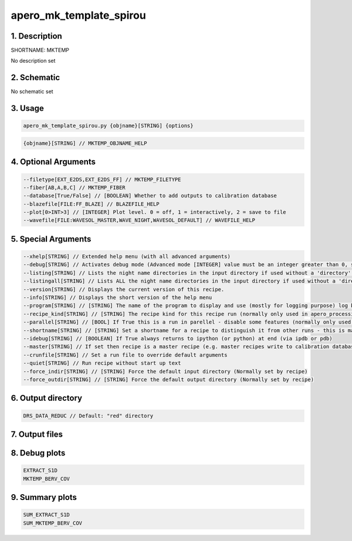 
.. _recipes_spirou_mktemp:


################################################################################
apero_mk_template_spirou
################################################################################


********************************************************************************
1. Description
********************************************************************************


SHORTNAME: MKTEMP


No description set


********************************************************************************
2. Schematic
********************************************************************************


No schematic set


********************************************************************************
3. Usage
********************************************************************************


.. code-block:: 

    apero_mk_template_spirou.py {objname}[STRING] {options}


.. code-block:: 

     {objname}[STRING] // MKTEMP_OBJNAME_HELP


********************************************************************************
4. Optional Arguments
********************************************************************************


.. code-block:: 

     --filetype[EXT_E2DS,EXT_E2DS_FF] // MKTEMP_FILETYPE
     --fiber[AB,A,B,C] // MKTEMP_FIBER
     --database[True/False] // [BOOLEAN] Whether to add outputs to calibration database
     --blazefile[FILE:FF_BLAZE] // BLAZEFILE_HELP
     --plot[0>INT>3] // [INTEGER] Plot level. 0 = off, 1 = interactively, 2 = save to file
     --wavefile[FILE:WAVESOL_MASTER,WAVE_NIGHT,WAVESOL_DEFAULT] // WAVEFILE_HELP


********************************************************************************
5. Special Arguments
********************************************************************************


.. code-block:: 

     --xhelp[STRING] // Extended help menu (with all advanced arguments)
     --debug[STRING] // Activates debug mode (Advanced mode [INTEGER] value must be an integer greater than 0, setting the debug level)
     --listing[STRING] // Lists the night name directories in the input directory if used without a 'directory' argument or lists the files in the given 'directory' (if defined). Only lists up to 15 files/directories
     --listingall[STRING] // Lists ALL the night name directories in the input directory if used without a 'directory' argument or lists the files in the given 'directory' (if defined)
     --version[STRING] // Displays the current version of this recipe.
     --info[STRING] // Displays the short version of the help menu
     --program[STRING] // [STRING] The name of the program to display and use (mostly for logging purpose) log becomes date | {THIS STRING} | Message
     --recipe_kind[STRING] // [STRING] The recipe kind for this recipe run (normally only used in apero_processing.py)
     --parallel[STRING] // [BOOL] If True this is a run in parellel - disable some features (normally only used in apero_processing.py)
     --shortname[STRING] // [STRING] Set a shortname for a recipe to distinguish it from other runs - this is mainly for use with apero processing but will appear in the log database
     --idebug[STRING] // [BOOLEAN] If True always returns to ipython (or python) at end (via ipdb or pdb)
     --master[STRING] // If set then recipe is a master recipe (e.g. master recipes write to calibration database as master calibrations)
     --crunfile[STRING] // Set a run file to override default arguments
     --quiet[STRING] // Run recipe without start up text
     --force_indir[STRING] // [STRING] Force the default input directory (Normally set by recipe)
     --force_outdir[STRING] // [STRING] Force the default output directory (Normally set by recipe)


********************************************************************************
6. Output directory
********************************************************************************


.. code-block:: 

    DRS_DATA_REDUC // Default: "red" directory


********************************************************************************
7. Output files
********************************************************************************


.. csv-table:: Outputs
   :file: rout_MKTEMP.csv
   :header-rows: 1
   :class: csvtable


********************************************************************************
8. Debug plots
********************************************************************************


.. code-block:: 

    EXTRACT_S1D
    MKTEMP_BERV_COV


********************************************************************************
9. Summary plots
********************************************************************************


.. code-block:: 

    SUM_EXTRACT_S1D
    SUM_MKTEMP_BERV_COV

